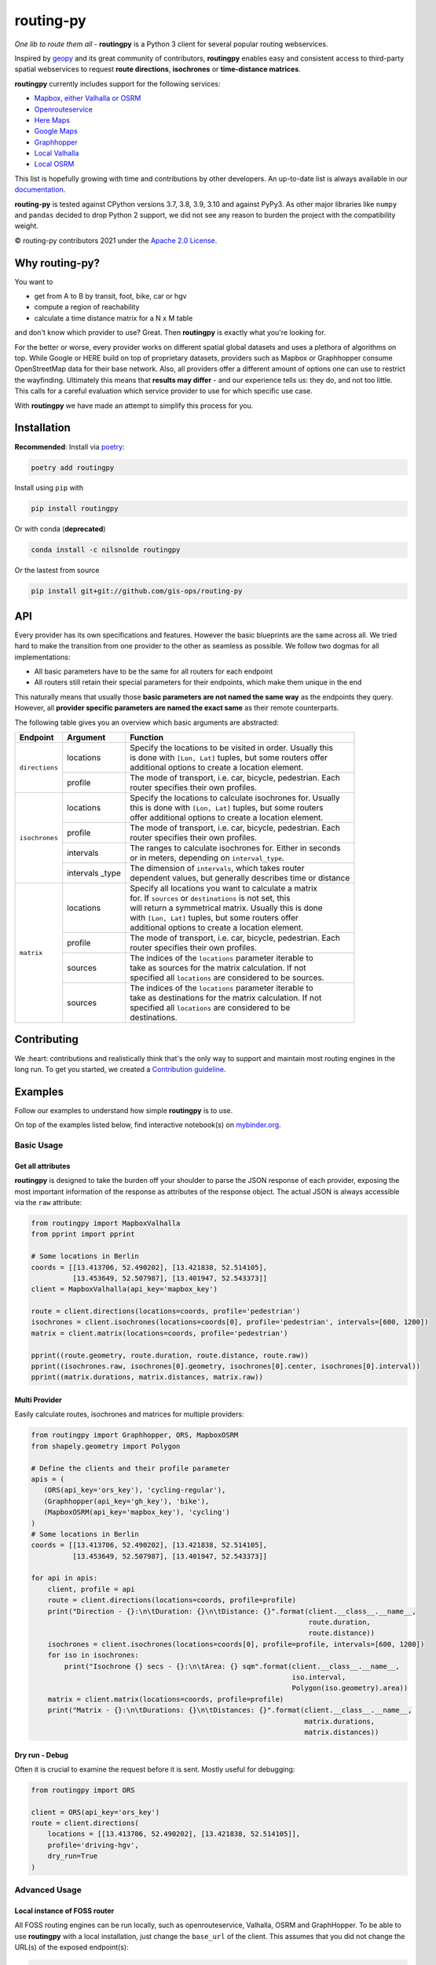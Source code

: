 routing-py
==========

.. image:: https://github.com/gis-ops/routing-py/workflows/tests/badge.svg
    :target: https://github.com/gis-ops/routing-py/actions/workflows/ci-tests.yml
    :alt: tests

.. image:: https://coveralls.io/repos/github/gis-ops/routing-py/badge.svg?branch=master
    :target: https://coveralls.io/github/gis-ops/routing-py?branch=master
    :alt: Coveralls coverage

.. image:: https://readthedocs.org/projects/routingpy/badge/?version=latest
    :target: https://routingpy.readthedocs.io/en/latest/?badge=latest
    :alt: Documentation Status

.. image:: https://mybinder.org/badge_logo.svg
    :target: https://mybinder.org/v2/gh/gis-ops/routing-py/master?filepath=examples
    :alt: MyBinder.org


*One lib to route them all* - **routingpy** is a Python 3 client for several
popular routing webservices.

Inspired by `geopy <https://github.com/geopy/geopy>`_ and its great community of contributors, **routingpy** enables
easy and consistent access to third-party spatial webservices to request **route directions**, **isochrones**
or **time-distance matrices**.

**routingpy** currently includes support for the following services:

-  `Mapbox, either Valhalla or OSRM`_
-  `Openrouteservice`_
-  `Here Maps`_
-  `Google Maps`_
-  `Graphhopper`_
-  `Local Valhalla`_
-  `Local OSRM`_

This list is hopefully growing with time and contributions by other developers. An up-to-date list is always available
in our documentation_.

**routing-py** is tested against CPython versions 3.7, 3.8, 3.9, 3.10 and against PyPy3. As other major libraries like ``numpy``
and ``pandas`` decided to drop Python 2 support, we did not see any reason to burden the project with the compatibility
weight.

© routing-py contributors 2021 under the `Apache 2.0 License`_.

.. image:: https://user-images.githubusercontent.com/10322094/57357720-e180c080-7173-11e9-97a4-cecb4670065d.jpg
    :alt: routing-py-image


Why routing-py?
---------------

You want to

- get from A to B by transit, foot, bike, car or hgv
- compute a region of reachability
- calculate a time distance matrix for a N x M table

and don't know which provider to use? Great. Then **routingpy** is exactly what you're looking for.

For the better or worse, every provider works on different spatial global datasets and uses a plethora of algorithms on top.
While Google or HERE build on top of proprietary datasets, providers such as Mapbox or Graphhopper consume OpenStreetMap data
for their base network. Also, all providers offer a different amount of options one can use to restrict the wayfinding.
Ultimately this means that **results may differ** - and our experience tells us: they do, and not
too little. This calls for a careful evaluation which service provider to use for which specific use case.

With **routingpy** we have made an attempt to simplify this process for you.

Installation
------------

.. image:: https://badge.fury.io/py/routingpy.svg
    :target: https://badge.fury.io/py/routingpy
    :alt: PyPI version

.. image:: https://anaconda.org/nilsnolde/routingpy/badges/version.svg
    :target: https://anaconda.org/nilsnolde/routingpy
    :alt: Conda install

**Recommended**: Install via poetry_:

.. code:: bash

    poetry add routingpy

Install using ``pip`` with

.. code:: bash

   pip install routingpy

Or with conda (**deprecated**)

.. code:: bash

   conda install -c nilsnolde routingpy

Or the lastest from source

.. code:: bash

   pip install git+git://github.com/gis-ops/routing-py



API
-----------

Every provider has its own specifications and features. However the basic blueprints are the same across all. We tried hard
to make the transition from one provider to the other as seamless as possible. We follow two dogmas for all implementations:

- All basic parameters have to be the same for all routers for each endpoint

- All routers still retain their special parameters for their endpoints, which make them unique in the end

This naturally means that usually those **basic parameters are not named the same way** as the endpoints they query. However,
all **provider specific parameters are named the exact same** as their remote counterparts.

The following table gives you an overview which basic arguments are abstracted:

+-----------------------+-------------------+--------------------------------------------------------------+
|       Endpoint        |     Argument      | Function                                                     |
+=======================+===================+==============================================================+
|   ``directions``      | locations         | | Specify the locations to be visited in order. Usually this |
|                       |                   | | is done with ``[Lon, Lat]`` tuples, but some routers offer |
|                       |                   | | additional options to create a location element.           |
|                       +-------------------+--------------------------------------------------------------+
|                       | profile           | | The mode of transport, i.e. car, bicycle, pedestrian. Each |
|                       |                   | | router specifies their own profiles.                       |
+-----------------------+-------------------+--------------------------------------------------------------+
|   ``isochrones``      | locations         | | Specify the locations to calculate isochrones for. Usually |
|                       |                   | | this is done with ``[Lon, Lat]`` tuples, but some routers  |
|                       |                   | | offer additional options to create a location element.     |
|                       +-------------------+--------------------------------------------------------------+
|                       | profile           | | The mode of transport, i.e. car, bicycle, pedestrian. Each |
|                       |                   | | router specifies their own profiles.                       |
|                       +-------------------+--------------------------------------------------------------+
|                       | intervals         | | The ranges to calculate isochrones for. Either in seconds  |
|                       |                   | | or in meters, depending on ``interval_type``.              |
|                       +-------------------+--------------------------------------------------------------+
|                       | intervals _type   | | The dimension of ``intervals``, which takes router         |
|                       |                   | | dependent values, but generally describes time or distance |
+-----------------------+-------------------+--------------------------------------------------------------+
|      ``matrix``       | locations         | | Specify all locations you want to calculate a matrix       |
|                       |                   | | for. If ``sources`` or ``destinations`` is not set, this   |
|                       |                   | | will return a symmetrical matrix. Usually this is done     |
|                       |                   | | with ``[Lon, Lat]`` tuples, but some routers offer         |
|                       |                   | | additional options to create a location element.           |
|                       +-------------------+--------------------------------------------------------------+
|                       | profile           | | The mode of transport, i.e. car, bicycle, pedestrian. Each |
|                       |                   | | router specifies their own profiles.                       |
|                       +-------------------+--------------------------------------------------------------+
|                       | sources           | | The indices of the ``locations`` parameter iterable to     |
|                       |                   | | take as sources for the matrix calculation. If not         |
|                       |                   | | specified all ``locations`` are considered to be sources.  |
|                       +-------------------+--------------------------------------------------------------+
|                       | sources           | | The indices of the ``locations`` parameter iterable to     |
|                       |                   | | take as destinations for the matrix calculation. If not    |
|                       |                   | | specified all ``locations`` are considered to be           |
|                       |                   | | destinations.                                              |
+-----------------------+-------------------+--------------------------------------------------------------+

Contributing
------------

We :heart: contributions and realistically think that's the only way to support and maintain most
routing engines in the long run. To get you started, we created a `Contribution guideline <./CONTRIBUTING.md>`_.

Examples
--------

Follow our examples to understand how simple **routingpy** is to use.

On top of the examples listed below, find interactive notebook(s) on mybinder.org_.

Basic Usage
~~~~~~~~~~~

Get all attributes
++++++++++++++++++

**routingpy** is designed to take the burden off your shoulder to parse the JSON response of each provider, exposing
the most important information of the response as attributes of the response object. The actual JSON is always accessible via
the ``raw`` attribute:

.. code:: python

    from routingpy import MapboxValhalla
    from pprint import pprint

    # Some locations in Berlin
    coords = [[13.413706, 52.490202], [13.421838, 52.514105],
              [13.453649, 52.507987], [13.401947, 52.543373]]
    client = MapboxValhalla(api_key='mapbox_key')

    route = client.directions(locations=coords, profile='pedestrian')
    isochrones = client.isochrones(locations=coords[0], profile='pedestrian', intervals=[600, 1200])
    matrix = client.matrix(locations=coords, profile='pedestrian')

    pprint((route.geometry, route.duration, route.distance, route.raw))
    pprint((isochrones.raw, isochrones[0].geometry, isochrones[0].center, isochrones[0].interval))
    pprint((matrix.durations, matrix.distances, matrix.raw))


Multi Provider
++++++++++++++

Easily calculate routes, isochrones and matrices for multiple providers:

.. code:: python

    from routingpy import Graphhopper, ORS, MapboxOSRM
    from shapely.geometry import Polygon

    # Define the clients and their profile parameter
    apis = (
       (ORS(api_key='ors_key'), 'cycling-regular'),
       (Graphhopper(api_key='gh_key'), 'bike'),
       (MapboxOSRM(api_key='mapbox_key'), 'cycling')
    )
    # Some locations in Berlin
    coords = [[13.413706, 52.490202], [13.421838, 52.514105],
              [13.453649, 52.507987], [13.401947, 52.543373]]

    for api in apis:
        client, profile = api
        route = client.directions(locations=coords, profile=profile)
        print("Direction - {}:\n\tDuration: {}\n\tDistance: {}".format(client.__class__.__name__,
                                                                       route.duration,
                                                                       route.distance))
        isochrones = client.isochrones(locations=coords[0], profile=profile, intervals=[600, 1200])
        for iso in isochrones:
            print("Isochrone {} secs - {}:\n\tArea: {} sqm".format(client.__class__.__name__,
                                                                   iso.interval,
                                                                   Polygon(iso.geometry).area))
        matrix = client.matrix(locations=coords, profile=profile)
        print("Matrix - {}:\n\tDurations: {}\n\tDistances: {}".format(client.__class__.__name__,
                                                                      matrix.durations,
                                                                      matrix.distances))


Dry run - Debug
+++++++++++++++

Often it is crucial to examine the request before it is sent. Mostly useful for debugging:

.. code:: python

    from routingpy import ORS

    client = ORS(api_key='ors_key')
    route = client.directions(
        locations = [[13.413706, 52.490202], [13.421838, 52.514105]],
        profile='driving-hgv',
        dry_run=True
    )


Advanced Usage
~~~~~~~~~~~~~~

Local instance of FOSS router
+++++++++++++++++++++++++++++

All FOSS routing engines can be run locally, such as openrouteservice, Valhalla, OSRM and GraphHopper. To be able
to use **routingpy** with a local installation, just change the ``base_url`` of the client. This assumes that you did
not change the URL(s) of the exposed endpoint(s):

.. code:: python

    from routingpy import Valhalla

    # no trailing slash, api_key is not necessary
    client = Valhalla(base_url='http://localhost:8088/v1')

Proxies, Rate limiters and API errors
+++++++++++++++++++++++++++++++++++++

Proxies are easily set up using following ``requests`` scheme for proxying. Also, when batch requesting, **routingpy**
can be set up to resume its requests when the remote API rate limits (i.e. responds
with HTTP 429). Also, it can be set up to ignore API errors and instead print them as warnings to ``stdout``. Be careful,
when ignoring ``RouterApiErrors``, those often count towards your rate limit.

All these parameters, and more, can optionally be **globally set** for all router modules or individually per instance:

.. code:: python

    from routingpy import Graphhopper, ORS
    from routingpy.routers import options

    request_kwargs = dict(proxies=dict(https='129.125.12.0'))

    client = Graphhopper(
        api_key='gh_key',
        retry_over_query_limit=False,
        skip_api_error=True,
        requests_kwargs=request_kwargs
    )

    # Or alternvatively, set these options globally:
    options.default_proxies = {'https': '129.125.12.0'}
    options.default_retry_over_query_limit = False
    options.default_skip_api_error = True


.. _Mapbox, either Valhalla or OSRM: https://docs.mapbox.com/api/navigation
.. _Openrouteservice: https://openrouteservice.org/dev/#/api-docs
.. _Here Maps: https://developer.here.com/documentation
.. _Google Maps: https://developers.google.com/maps/documentation
.. _Graphhopper: https://graphhopper.com/api/1/docs
.. _Local Valhalla: https://github.com/valhalla/valhalla-docs
.. _Local OSRM: https://github.com/Project-OSRM/osrm-backend/wiki
.. _documentation: https://routingpy.readthedocs.io/en/latest
.. _routing-py.routers: https://routingpy.readthedocs.io/en/latest/#module-routingpy.routers
.. _Apache 2.0 License: https://github.com/gis-ops/routing-py/blob/master/LICENSE
.. _mybinder.org: https://mybinder.org/v2/gh/gis-ops/routing-py/master?filepath=examples
.. _poetry: https://github.com/sdispater/poetry
